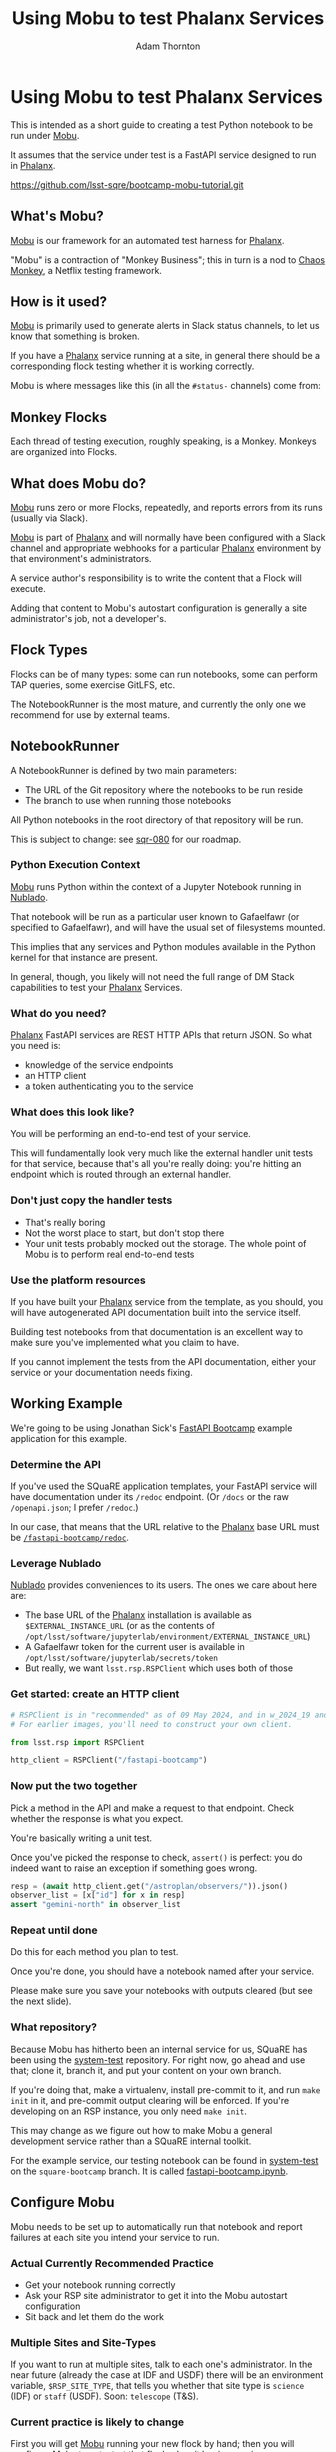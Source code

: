 #+OPTIONS: toc:nil num:nil
#+REVEAL_ROOT: ./reveal.js
#+REVEAL_HLEVEL: 2
#+REVEAL_THEME: white
#+REVEAL_EXTRA_CSS: ./local.css
#+REVEAL_INIT_OPTIONS: slideNumber: 'c/t'
#+REVEAL_PLUGINS: (highlight)
#+AUTHOR: Adam Thornton
#+EMAIL: athornton@lsst.org
#+TITLE: Using Mobu to test Phalanx Services

* Using Mobu to test Phalanx Services

This is intended as a short guide to creating a test Python notebook to
be run under [[https://github.com/lsst-sqre/mobu][Mobu]].

It assumes that the service under test is a FastAPI service designed to
run in [[https://phalanx.lsst.io][Phalanx]].

[[./assets/qr-code.png]]

https://github.com/lsst-sqre/bootcamp-mobu-tutorial.git

** What's Mobu?

[[https://github.com/lsst-sqre/mobu][Mobu]] is our framework for an automated test harness for [[https://phalanx.lsst.io][Phalanx]].

"Mobu" is a contraction of "Monkey Business"; this in turn is a nod to
[[https://netflix.github.io/chaosmonkey/][Chaos Monkey]], a Netflix testing framework.

** How is it used?

[[https://github.com/lsst-sqre/mobu][Mobu]] is primarily used to generate alerts in Slack status channels, to
let us know that something is broken.

If you have a [[https://phalanx.lsst.io][Phalanx]] service running at a site, in general there should
be a corresponding flock testing whether it is working correctly.

Mobu is where messages like this (in all the =#status-= channels) come
from:

[[./assets/slack.png]]

** Monkey Flocks

Each thread of testing execution, roughly speaking, is a Monkey.  Monkeys
are organized into Flocks.

[[./assets/351px-BauW170B.jpg]]
# Image: W.W. Denslow, 1900, public domain

** What does Mobu do?

[[https://github.com/lsst-sqre/phalanx/tree/main/applications/mobu][Mobu]] runs zero or more Flocks, repeatedly, and reports errors from its
runs (usually via Slack).

[[https://github.com/lsst-sqre/phalanx/tree/main/applications/mobu][Mobu]] is part of  [[https://phalanx.lsst.io][Phalanx]] and will normally have been configured with a
Slack channel and appropriate webhooks for a particular [[https://phalanx.lsst.io][Phalanx]]
environment by that environment's administrators.

A service author's responsibility is to write the content that a Flock
will execute.

Adding that content to Mobu's autostart configuration is generally a
site administrator's job, not a developer's.

** Flock Types

Flocks can be of many types: some can run notebooks, some can perform TAP
queries, some exercise GitLFS, etc.

The NotebookRunner is the most mature, and currently the only one we
recommend for use by external teams.

** NotebookRunner

A NotebookRunner is defined by two main parameters:

 * The URL of the Git repository where the notebooks to be run reside
 * The branch to use when running those notebooks

All Python notebooks in the root directory of that repository will be
run.

This is subject to change: see [[https://sqr-080.lsst.io][sqr-080]] for our roadmap.

*** Python Execution Context

[[https://github.com/lsst-sqre/phalanx/tree/main/applications/mobu][Mobu]] runs Python within the context of a Jupyter Notebook running in
[[https://nublado.lsst.io/][Nublado]].

That notebook will be run as a particular user known to Gafaelfawr (or
specified to Gafaelfawr), and will have the usual set of filesystems
mounted.

This implies that any services and Python modules available in the
Python kernel for that instance are present.

In general, though, you likely will not need the full range of DM Stack
capabilities to test your [[https://phalanx.lsst.io][Phalanx]] Services.

*** What do you need?

[[https://phalanx.lsst.io][Phalanx]] FastAPI services are REST HTTP APIs that return JSON.  So what
you need is:

 * knowledge of the service endpoints
 * an HTTP client
 * a token authenticating you to the service

*** What does this look like?

You will be performing an end-to-end test of your service.

This will fundamentally look very much like the external handler unit
tests for that service, because that's all you're really doing: you're
hitting an endpoint which is routed through an external handler.

*** Don't just copy the handler tests

  * That's really boring
  * Not the worst place to start, but don't stop there
  * Your unit tests probably mocked out the storage.  The whole point of
    Mobu is to perform real end-to-end tests

*** Use the platform resources

If you have built your [[https://phalanx.lsst.io][Phalanx]] service from the template, as you should,
you will have autogenerated API documentation built into the service
itself.

Building test notebooks from that documentation is an excellent way to
make sure you've implemented what you claim to have.

If you cannot implement the tests from the API documentation, either
your service or your documentation needs fixing.

** Working Example

We're going to be using Jonathan Sick's [[https://github.com/lsst-sqre/fastapi-bootcamp][FastAPI Bootcamp]] example
application for this example.

*** Determine the API

If you've used the SQuaRE application templates, your FastAPI service
will have documentation under its =/redoc= endpoint.  (Or =/docs= or the
raw =/openapi.json=; I prefer =/redoc=.)

In our case, that means that the URL relative to the [[https://phalanx.lsst.io][Phalanx]] base URL
must be [[https://demo.lsst.cloud/fastapi-bootcamp/redoc][=/fastapi-bootcamp/redoc=]].

*** Leverage Nublado

[[https://nublado.lsst.io/][Nublado]] provides conveniences to its users.  The ones we care about here
are:

 * The base URL of the [[https://phalanx.lsst.io][Phalanx]] installation is available as
  =$EXTERNAL_INSTANCE_URL= (or as the contents of
   =/opt/lsst/software/jupyterlab/environment/EXTERNAL_INSTANCE_URL=)
 * A Gafaelfawr token for the current user is available in
   =/opt/lsst/software/jupyterlab/secrets/token=
 * But really, we want =lsst.rsp.RSPClient= which uses both of those

*** Get started: create an HTTP client

#+NAME: httpx_client
#+BEGIN_SRC python
# RSPClient is in "recommended" as of 09 May 2024, and in w_2024_19 and later
# For earlier images, you'll need to construct your own client.

from lsst.rsp import RSPClient

http_client = RSPClient("/fastapi-bootcamp")
#+END_SRC

*** Now put the two together

Pick a method in the API and make a request to that endpoint.  Check
whether the response is what you expect.

You're basically writing a unit test.

Once you've picked the response to check, =assert()= is perfect: you do
indeed want to raise an exception if something goes wrong.

#+NAME: test_svc
#+BEGIN_SRC python
resp = (await http_client.get("/astroplan/observers/")).json()
observer_list = [x["id"] for x in resp]
assert "gemini-north" in observer_list
#+END_SRC

*** Repeat until done

Do this for each method you plan to test.

Once you're done, you should have a notebook named after your service.

Please make sure you save your notebooks with outputs cleared (but see
the next slide).

*** What repository?

Because Mobu has hitherto been an internal service for us, SQuaRE has
been using the [[https://github.com/lsst-sqre/system-test][system-test]] repository.  For right now, go ahead and use
that; clone it, branch it, and put your content on your own branch.

If you're doing that, make a virtualenv, install pre-commit to it, and
run =make init= in it, and pre-commit output clearing will be enforced.
If you're developing on an RSP instance, you only need =make init=.

This may change as we figure out how to make Mobu a general development
service rather than a SQuaRE internal toolkit.

For the example service, our testing notebook can be found in
[[https://github.com/lsst-sqre/system-test][system-test]] on the =square-bootcamp= branch.  It is called
[[https://github.com/lsst-sqre/system-test/blob/square-bootcamp/fastapi-bootcamp.ipynb][fastapi-bootcamp.ipynb]].

** Configure Mobu

Mobu needs to be set up to automatically run that notebook and report
failures at each site you intend your service to run.

*** Actual Currently Recommended Practice

  * Get your notebook running correctly
  * Ask your RSP site administrator to get it into the Mobu autostart
    configuration
  * Sit back and let them do the work

*** Multiple Sites and Site-Types

If you want to run at multiple sites, talk to each one's administrator.
In the near future (already the case at IDF and USDF) there will be an
environment variable, =$RSP_SITE_TYPE=, that tells you whether that site
type is =science= (IDF) or =staff= (USDF).  Soon: =telescope= (T&S).

*** Current practice is likely to change

First you will get [[https://github.com/lsst-sqre/phalanx/tree/main/applications/mobu][Mobu]] running your new flock by hand; then you will
configure [[https://github.com/lsst-sqre/phalanx/tree/main/applications/mobu][Mobu]] to autostart that flock when it begins running.

This is how we do this now.

It's OK if you tune out here.  I'm going to be going extremely fast
through the next stages, because we almost certainly will have a better
way to get your testing notebooks running by Fall 2024.

*** Current practice: prepare the environment

  * Set up a virtual environment, activate it, and clone the [[https://github.com/lsst-sqre/mobu][Mobu repository]]
  * Run =make init= to get =monkeyflocker= on your path
  * Get an access token (via [[https://demo.lsst.cloud/auth/tokens][/auth/tokens]]) that lets you use the Mobu
    API
      * You probably don't actually have permissions anywhere but
        [[https://demo.lsst.cloud][demo.lsst.cloud]]
      * [[https://sqr-080.lsst.io][sqr-080]] recognizes the problem; for now, ask your site
        administrator

*** Current practice: define the flock YAML

  * You will find it in [[https://phalanx.lsst.io][Phalanx]] under =applications/mobu=
  * The various environment values files contain many examples

#+NAME: flock_yaml
#+BEGIN_SRC yaml
name: fastapi-bootcamp
count: 1
users:
  - username: bot-mobu-fastapi-bootcamp
    uidnumber: 93001
    gidnumber: 93001
scopes:
  - read:image
  - exec:notebook
business:
  options:
    repo_branch: square-bootcamp
    repo_url: https://github.com/lsst-sqre/system-test.git
  restart: true
  type: NotebookRunner
#+END_SRC

*** Current practice: test the flock

  * =monkeyflocker start -e https://demo.lsst.cloud -f flock.yaml -k $MOBU_TOKEN=
  * Swear.  If you can't think of anything, I find that "monkey
    ... /flocker/!" works pretty well
  * =monkeyflocker stop -e https://demo.lsst.cloud fastapi-bootcamp -k $MOBU_TOKEN=
  * Tweak the YAML
  * Try again

*** Current practice: add the flock to Phalanx

Create a PR to add the YAML representation of the flock you just tested
to [[https://github.com/lsst-sqre/phalanx/tree/main/applications/mobu][Mobu]] in the site-specific values YAML file as a list item under the
=config.autostart= key.

Once merged, when [[https://github.com/lsst-sqre/phalanx/tree/main/applications/mobu][Mobu]] is restarted, it will begin running the test
automatically, and reporting errors in the site-specific Slack channel.

** Questions

This presentation:

https://github.com/lsst-sqre/bootcamp-mobu-tutorial.git

[[./assets/qr-code.png]]
